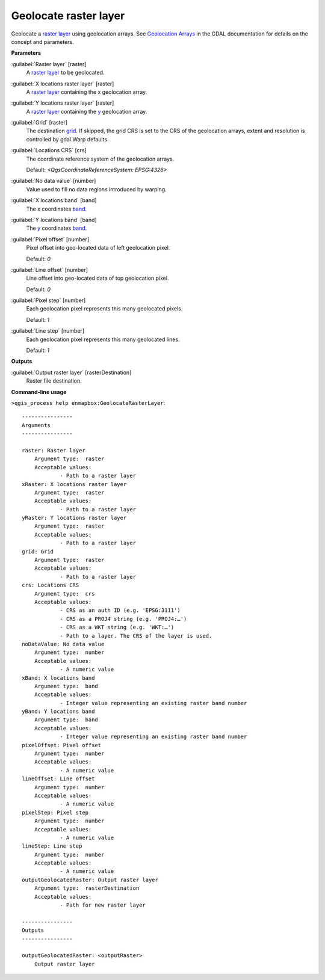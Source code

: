 .. _Geolocate raster layer:

**********************
Geolocate raster layer
**********************

Geolocate a `raster layer <https://enmap-box.readthedocs.io/en/latest/general/glossary.html#term-raster-layer>`_ using geolocation arrays. See `Geolocation Arrays <https://gdal.org/development/rfc/rfc4_geolocate.html>`_ in the GDAL documentation for details on the concept and parameters.

**Parameters**


:guilabel:`Raster layer` [raster]
    A `raster layer <https://enmap-box.readthedocs.io/en/latest/general/glossary.html#term-raster-layer>`_ to be geolocated.


:guilabel:`X locations raster layer` [raster]
    A `raster layer <https://enmap-box.readthedocs.io/en/latest/general/glossary.html#term-raster-layer>`_ containing the x geolocation array.


:guilabel:`Y locations raster layer` [raster]
    A `raster layer <https://enmap-box.readthedocs.io/en/latest/general/glossary.html#term-raster-layer>`_ containing the `y <https://enmap-box.readthedocs.io/en/latest/general/glossary.html#term-y>`_ geolocation array.


:guilabel:`Grid` [raster]
    The destination `grid <https://enmap-box.readthedocs.io/en/latest/general/glossary.html#term-grid>`_. If skipped, the grid CRS is set to the CRS of the geolocation arrays, extent and resolution is controlled by gdal.Warp defaults.


:guilabel:`Locations CRS` [crs]
    The coordinate reference system of the geolocation arrays.

    Default: *<QgsCoordinateReferenceSystem: EPSG:4326>*


:guilabel:`No data value` [number]
    Value used to fill no data regions introduced by warping.


:guilabel:`X locations band` [band]
    The x coordinates `band <https://enmap-box.readthedocs.io/en/latest/general/glossary.html#term-band>`_.


:guilabel:`Y locations band` [band]
    The `y <https://enmap-box.readthedocs.io/en/latest/general/glossary.html#term-y>`_ coordinates `band <https://enmap-box.readthedocs.io/en/latest/general/glossary.html#term-band>`_.


:guilabel:`Pixel offset` [number]
    Pixel offset into geo-located data of left geolocation pixel.

    Default: *0*


:guilabel:`Line offset` [number]
    Line offset into geo-located data of top geolocation pixel.

    Default: *0*


:guilabel:`Pixel step` [number]
    Each geolocation pixel represents this many geolocated pixels.

    Default: *1*


:guilabel:`Line step` [number]
    Each geolocation pixel represents this many geolocated lines.

    Default: *1*

**Outputs**


:guilabel:`Output raster layer` [rasterDestination]
    Raster file destination.

**Command-line usage**

``>qgis_process help enmapbox:GeolocateRasterLayer``::

    ----------------
    Arguments
    ----------------
    
    raster: Raster layer
    	Argument type:	raster
    	Acceptable values:
    		- Path to a raster layer
    xRaster: X locations raster layer
    	Argument type:	raster
    	Acceptable values:
    		- Path to a raster layer
    yRaster: Y locations raster layer
    	Argument type:	raster
    	Acceptable values:
    		- Path to a raster layer
    grid: Grid
    	Argument type:	raster
    	Acceptable values:
    		- Path to a raster layer
    crs: Locations CRS
    	Argument type:	crs
    	Acceptable values:
    		- CRS as an auth ID (e.g. 'EPSG:3111')
    		- CRS as a PROJ4 string (e.g. 'PROJ4:…')
    		- CRS as a WKT string (e.g. 'WKT:…')
    		- Path to a layer. The CRS of the layer is used.
    noDataValue: No data value
    	Argument type:	number
    	Acceptable values:
    		- A numeric value
    xBand: X locations band
    	Argument type:	band
    	Acceptable values:
    		- Integer value representing an existing raster band number
    yBand: Y locations band
    	Argument type:	band
    	Acceptable values:
    		- Integer value representing an existing raster band number
    pixelOffset: Pixel offset
    	Argument type:	number
    	Acceptable values:
    		- A numeric value
    lineOffset: Line offset
    	Argument type:	number
    	Acceptable values:
    		- A numeric value
    pixelStep: Pixel step
    	Argument type:	number
    	Acceptable values:
    		- A numeric value
    lineStep: Line step
    	Argument type:	number
    	Acceptable values:
    		- A numeric value
    outputGeolocatedRaster: Output raster layer
    	Argument type:	rasterDestination
    	Acceptable values:
    		- Path for new raster layer
    
    ----------------
    Outputs
    ----------------
    
    outputGeolocatedRaster: <outputRaster>
    	Output raster layer
    
    